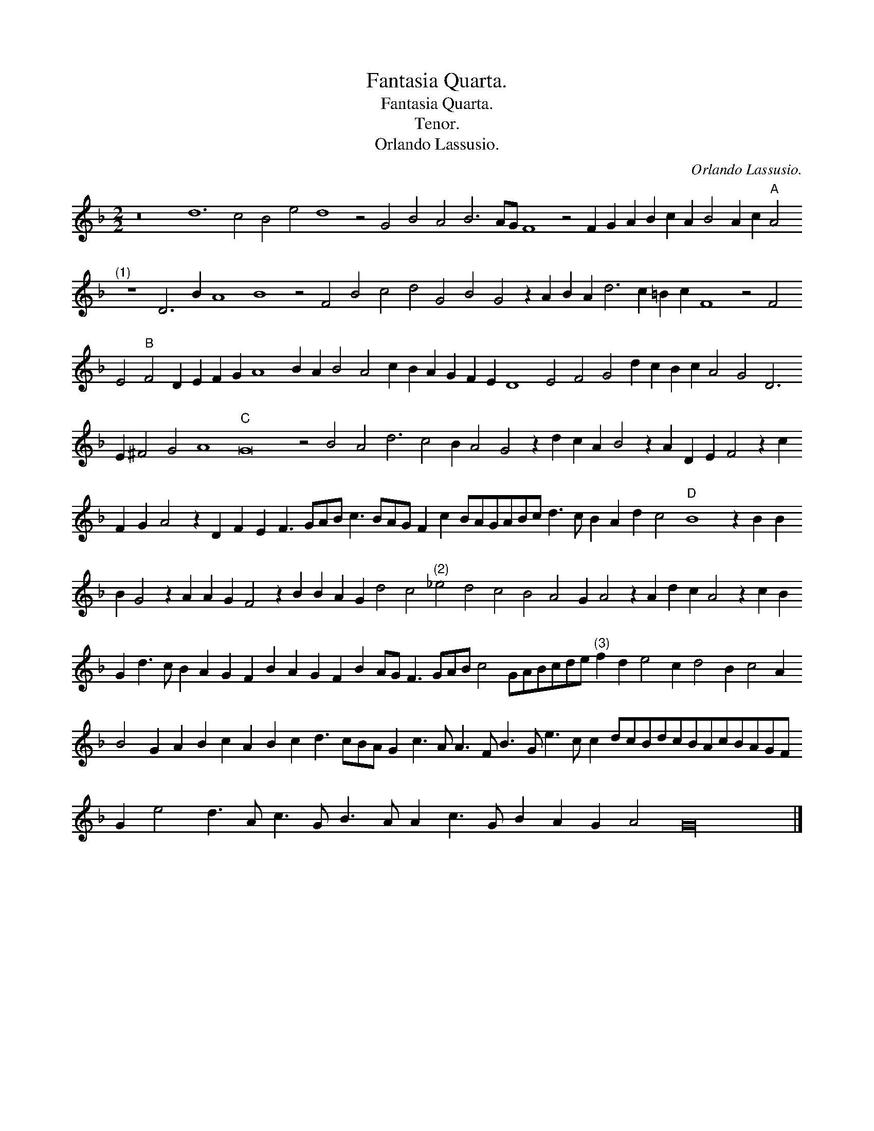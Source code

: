 X:1
T:Fantasia Quarta.
T:Fantasia Quarta.
T:Tenor.
T:Orlando Lassusio.
C:Orlando Lassusio.
L:1/8
M:2/2
K:F
V:1 treble 
V:1
 z16 d12 c4 B4 e4 d8 z4 G4 B4 A4 B6 AG F8 z4 F2 G2 A2 B2 c2 A2 B4 A2 c2"A" A4"^(1)" z8 D6 B2 A8 B8 z4 F4 B4 c4 d4 G4 B4 G4 z2 A2 B2 A2 d6 c2 =B2 c2 F8 z4 F4 E4"B" F4 D2 E2 F2 G2 A8 B2 A2 B4 A4 c2 B2 A2 G2 F2 E2 D8 E4 F4 G4 d2 c2 B2 c2 A4 G4 D6 E2 ^F4 G4 A8"C" G16 z4 B4 A4 d6 c4 B2 A4 G4 z2 d2 c2 A2 B4 z2 A2 D2 E2 F4 z2 c2 F2 G2 A4 z2 D2 F2 E2 F3 GAB c3 BAG F2 c2 BAGABc d3 c B2 A2 d2 c4"D" B8 z2 B2 B2 B2 G4 z2 A2 A2 G2 F4 z2 B2 B2 A2 G2 d4 c4"^(2)" _e4 d4 c4 B4 A4 G2 A4 z2 A2 d2 c2 A4 z2 c2 B2 G2 d3 c B2 A2 G2 F2 B2 A2 G2 F2 B2 AG F3 GAB c4 GABcde"^(3)" f2 d2 e4 c2 d4 B2 c4 A2 B4 G2 A2 B2 c2 A2 B2 c2 d3 cBA G2 c3 A A3 F B3 G e3 c c2 dcBdcBAcBAGF G2 e4 d3 A c3 G B3 A A2 c3 G B2 A2 G2 A4 G32 |] %1

